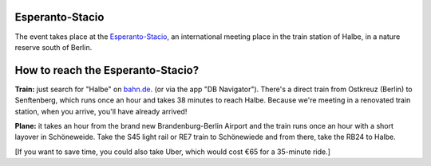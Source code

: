 .. title: Location + directions
.. slug: directions
.. date: 2012-03-30 23:00:00 UTC-03:00
.. tags:
.. link:
.. description:

Esperanto-Stacio
================

.. image:: /images/stacio.thumbnail.jpg
	:class: fluid float-left post-thumbnail
	:target: /images/stacio.jpg

.. class:: .clearfix

The event takes place at the `Esperanto-Stacio
<https://www.esperantostacio.com/en>`_, an international meeting place in the train station of Halbe, in a nature reserve south of Berlin.




How to reach the Esperanto-Stacio?
==================================


.. image:: /images/track.thumbnail.jpg
	:class: fluid float-right post-thumbnail
	:target: /images/track.jpg


**Train:** just search for "Halbe" on `bahn.de
<https://bahn.de/>`_. (or via the app "DB Navigator"). There's a direct train from Ostkreuz (Berlin) to Senftenberg, which runs once an hour and takes 38 minutes to reach Halbe. Because we're meeting in a renovated train station, when you arrive, you'll have already arrived!

.. class:: .clearfix

**Plane:** it takes an hour from the brand new Brandenburg-Berlin Airport and the train runs once an hour with a short layover in Schöneweide. Take the S45 light rail or RE7 train to Schönewiede and from there, take the RB24 to Halbe.

[If you want to save time, you could also take Uber, which would cost €65 for a 35-minute ride.]

.. raw:: html

		<div class="gmap_canvas"><iframe width="600" height="500" id="gmap_canvas" src="https://maps.google.com/maps?q=Esperanto-Stacio,%20halbe&t=&z=17&ie=UTF8&iwloc=&output=embed" frameborder="0" scrolling="no" marginheight="0" marginwidth="0"></iframe></div>

